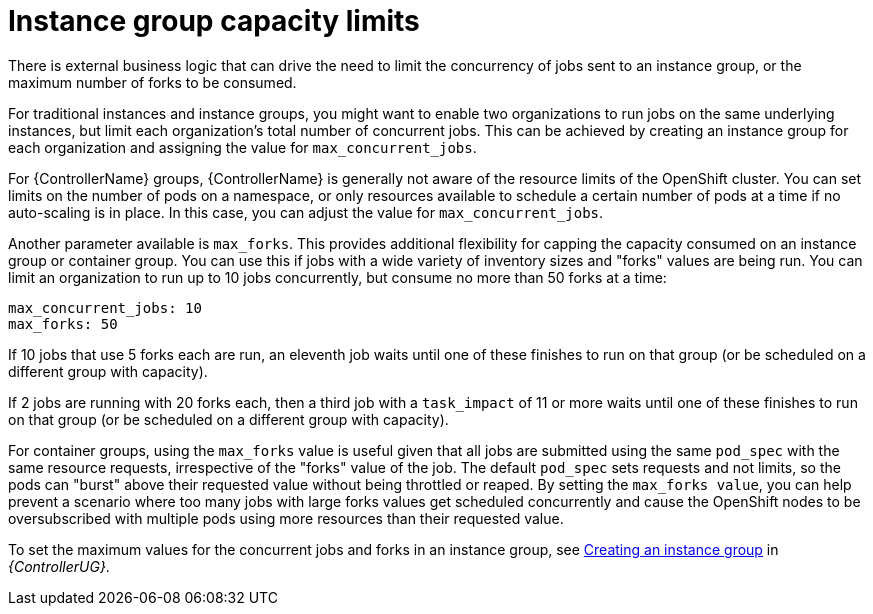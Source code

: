 [id="controller-instance-group-capacity"]

= Instance group capacity limits

There is external business logic that can drive the need to limit the concurrency of jobs sent to an instance group, or the maximum number of forks to be consumed.

For traditional instances and instance groups, you might want to enable two organizations to run jobs on the same underlying instances, but limit each organization's total number of concurrent jobs. 
This can be achieved by creating an instance group for each organization and assigning the value for `max_concurrent_jobs`.

For {ControllerName} groups, {ControllerName} is generally not aware of the resource limits of the OpenShift cluster. 
You can set limits on the number of pods on a namespace, or only resources available to schedule a certain number of pods at a time if no auto-scaling is in place. 
In this case, you can adjust the value for `max_concurrent_jobs`.

Another parameter available is `max_forks`. 
This provides additional flexibility for capping the capacity consumed on an instance group or container group. 
You can use this if jobs with a wide variety of inventory sizes and "forks" values are being run. 
You can limit an organization to run up to 10 jobs concurrently, but consume no more than 50 forks at a time:

[literal, options="nowrap" subs="+attributes"]
----
max_concurrent_jobs: 10
max_forks: 50
----

If 10 jobs that use 5 forks each are run, an eleventh job waits until one of these finishes to run on that group (or be scheduled on a different group with capacity).

If 2 jobs are running with 20 forks each, then a third job with a `task_impact` of 11 or more waits until one of these finishes to run on that group (or be scheduled on a different group with capacity).

For container groups, using the `max_forks` value is useful given that all jobs are submitted using the same `pod_spec` with the same resource requests, irrespective of the "forks" value of the job. 
The default `pod_spec` sets requests and not limits, so the pods can "burst" above their requested value without being throttled or reaped. 
By setting the `max_forks value`, you can help prevent a scenario where too many jobs with large forks values get scheduled concurrently and cause the OpenShift nodes to be oversubscribed with multiple pods using more resources than their requested value.

To set the maximum values for the concurrent jobs and forks in an instance group, see link:{BaseURL}/red_hat_ansible_automation_platform/{PlatformVers}/html-single/automation_controller_user_guide/index#controller-create-instance-group[Creating an instance group] in _{ControllerUG}_.
